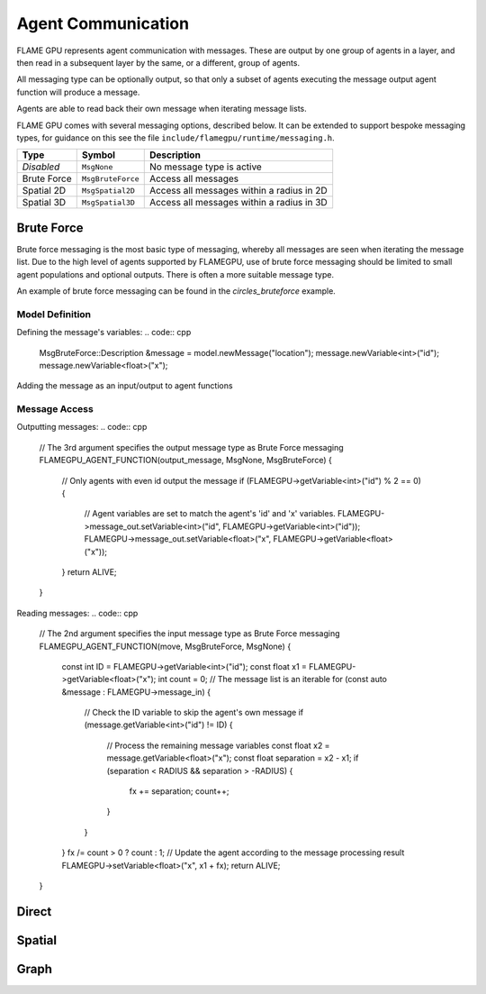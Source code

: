Agent Communication
===================

FLAME GPU represents agent communication with messages. These are output by one group of 
agents in a layer, and then read in a subsequent layer by the same, or a different, group of agents.

All messaging type can be optionally output, so that only a subset of agents executing the message
output agent function will produce a message.

Agents are able to read back their own message when iterating message lists.

FLAME GPU comes with several messaging options, described below. It can be extended to support 
bespoke messaging types, for guidance on this see the file ``include/flamegpu/runtime/messaging.h``.

============== =========================== =========================================
Type           Symbol                       Description
============== =========================== =========================================
*Disabled*     ``MsgNone``                 No message type is active
Brute Force    ``MsgBruteForce``           Access all messages
Spatial 2D     ``MsgSpatial2D``            Access all messages within a radius in 2D
Spatial 3D     ``MsgSpatial3D``            Access all messages within a radius in 3D
============== =========================== =========================================


Brute Force
-----------
Brute force messaging is the most basic type of messaging, whereby all messages are seen when
iterating the message list. Due to the high level of agents supported by FLAMEGPU, use of brute
force messaging should be limited to small agent populations and optional outputs. There is often 
a more suitable message type.

An example of brute force messaging can be found in the `circles_bruteforce` example.

Model Definition
~~~~~~~~~~~~~~~~

Defining the message's variables:
.. code:: cpp
    MsgBruteForce::Description &message = model.newMessage("location");
    message.newVariable<int>("id");
    message.newVariable<float>("x");
        
Adding the message as an input/output to agent functions
    
.. code:: cpp
    // Some agent defined elsewhere
    AgentDescription &agent = ...;
    // This agent has an output function 'output_message'
    AgentFunctionDescription &output_fn = agent.newFunction("output_message", output_message)
    // 'output_message' fn outputs the message 'location'
    output_fn.setMessageOutput("location");
    // The message output is optional
    output_fn.setMessageOutputOptional(true);
    // Similarly the agent has 'move' function which reads the message 'location'
    agent.newFunction("move", move).setMessageInput("location");

Message Access
~~~~~~~~~~~~~~

Outputting messages:
.. code:: cpp
    // The 3rd argument specifies the output message type as Brute Force messaging
    FLAMEGPU_AGENT_FUNCTION(output_message, MsgNone, MsgBruteForce) {
        // Only agents with even id output the message
        if (FLAMEGPU->getVariable<int>("id") % 2 == 0) {
            // Agent variables are set to match the agent's 'id' and 'x' variables.
            FLAMEGPU->message_out.setVariable<int>("id", FLAMEGPU->getVariable<int>("id"));
            FLAMEGPU->message_out.setVariable<float>("x", FLAMEGPU->getVariable<float>("x"));
        }
        return ALIVE;
    }
    
Reading messages:
.. code:: cpp
    // The 2nd argument specifies the input message type as Brute Force messaging
    FLAMEGPU_AGENT_FUNCTION(move, MsgBruteForce, MsgNone) {
        const int ID = FLAMEGPU->getVariable<int>("id");
        const float x1 = FLAMEGPU->getVariable<float>("x");
        int count = 0;
        // The message list is an iterable
        for (const auto &message : FLAMEGPU->message_in) {
            // Check the ID variable to skip the agent's own message
            if (message.getVariable<int>("id") != ID) {
                // Process the remaining message variables
                const float x2 = message.getVariable<float>("x");
                const float separation = x2 - x1;
                if (separation < RADIUS && separation > -RADIUS) {
                    fx += separation;
                    count++;
                }
            }
        }
        fx /= count > 0 ? count : 1;
        // Update the agent according to the message processing result
        FLAMEGPU->setVariable<float>("x", x1 + fx);
        return ALIVE;
    }


Direct
------


Spatial
-------


Graph
-----